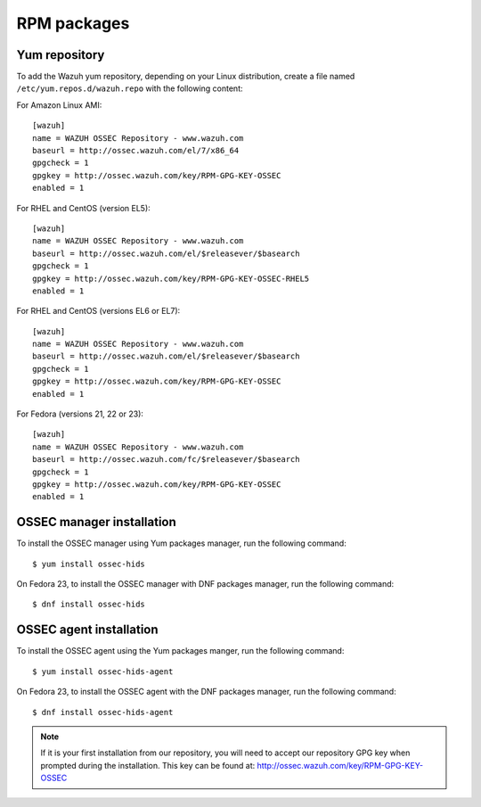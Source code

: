 .. _ossec_installation_rpm:

RPM packages
============

Yum repository
--------------

To add the Wazuh yum repository, depending on your Linux distribution, create a file named ``/etc/yum.repos.d/wazuh.repo`` with the following content:

For Amazon Linux AMI: ::


   [wazuh]
   name = WAZUH OSSEC Repository - www.wazuh.com
   baseurl = http://ossec.wazuh.com/el/7/x86_64
   gpgcheck = 1
   gpgkey = http://ossec.wazuh.com/key/RPM-GPG-KEY-OSSEC
   enabled = 1

For RHEL and CentOS (version EL5): ::

   [wazuh]
   name = WAZUH OSSEC Repository - www.wazuh.com
   baseurl = http://ossec.wazuh.com/el/$releasever/$basearch
   gpgcheck = 1
   gpgkey = http://ossec.wazuh.com/key/RPM-GPG-KEY-OSSEC-RHEL5
   enabled = 1

For RHEL and CentOS (versions EL6 or EL7): ::

   [wazuh]
   name = WAZUH OSSEC Repository - www.wazuh.com
   baseurl = http://ossec.wazuh.com/el/$releasever/$basearch
   gpgcheck = 1
   gpgkey = http://ossec.wazuh.com/key/RPM-GPG-KEY-OSSEC
   enabled = 1

For Fedora (versions 21, 22 or 23): ::

   [wazuh]
   name = WAZUH OSSEC Repository - www.wazuh.com
   baseurl = http://ossec.wazuh.com/fc/$releasever/$basearch
   gpgcheck = 1
   gpgkey = http://ossec.wazuh.com/key/RPM-GPG-KEY-OSSEC
   enabled = 1

OSSEC manager installation
--------------------------

To install the OSSEC manager using Yum packages manager, run the following command: ::

   $ yum install ossec-hids

On Fedora 23, to install the OSSEC manager with DNF packages manager, run the following command: ::

   $ dnf install ossec-hids

OSSEC agent installation
------------------------

To install the OSSEC agent using the Yum packages manger, run the following command: ::

   $ yum install ossec-hids-agent

On Fedora 23, to install the OSSEC agent with the DNF packages manager, run the following command: ::

   $ dnf install ossec-hids-agent

.. note:: If it is your first installation from our repository, you will need to accept our repository GPG key when prompted during the installation. This key can be found at: `http://ossec.wazuh.com/key/RPM-GPG-KEY-OSSEC <http://ossec.wazuh.com/key/RPM-GPG-KEY-OSSEC>`_
